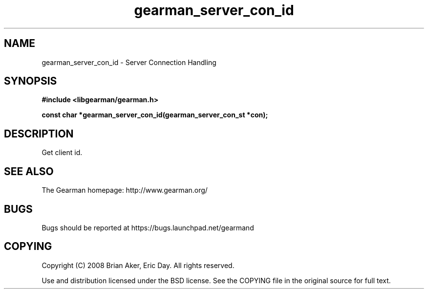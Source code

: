 .TH gearman_server_con_id 3 2009-07-19 "Gearman" "Gearman"
.SH NAME
gearman_server_con_id \- Server Connection Handling
.SH SYNOPSIS
.B #include <libgearman/gearman.h>
.sp
.BI "const char *gearman_server_con_id(gearman_server_con_st *con);"
.SH DESCRIPTION
Get client id.
.SH "SEE ALSO"
The Gearman homepage: http://www.gearman.org/
.SH BUGS
Bugs should be reported at https://bugs.launchpad.net/gearmand
.SH COPYING
Copyright (C) 2008 Brian Aker, Eric Day. All rights reserved.

Use and distribution licensed under the BSD license. See the COPYING file in the original source for full text.
